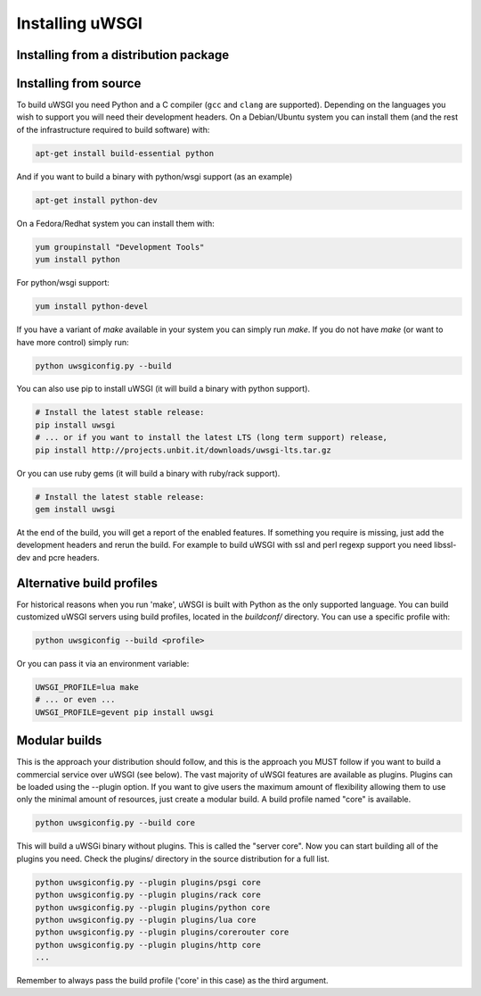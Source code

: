 Installing uWSGI
================

Installing from a distribution package
--------------------------------------

.. seealso:: See the :doc:`Download` page for a list of known distributions
   shipping uWSGI.

Installing from source
----------------------

To build uWSGI you need Python and a C compiler (``gcc`` and ``clang`` are
supported).  Depending on the languages you wish to support you will need their
development headers.  On a Debian/Ubuntu system you can install them (and the
rest of the infrastructure required to build software) with:

.. code-block:: sh

   apt-get install build-essential python

And if you want to build a binary with python/wsgi support (as an example)

.. code-block:: sh

   apt-get install python-dev

On a Fedora/Redhat system you can install them with:

.. code-block:: sh

   yum groupinstall "Development Tools"
   yum install python

For python/wsgi support:

.. code-block:: sh

   yum install python-devel


If you have a variant of `make` available in your system you can simply run
`make`.  If you do not have `make` (or want to have more control) simply run:

.. code-block:: sh

   python uwsgiconfig.py --build

You can also use pip to install uWSGI (it will build a binary with python support). 

.. code-block:: sh

   # Install the latest stable release:
   pip install uwsgi
   # ... or if you want to install the latest LTS (long term support) release,
   pip install http://projects.unbit.it/downloads/uwsgi-lts.tar.gz

Or you can use ruby gems (it will build a binary with ruby/rack support).

.. code-block:: sh

   # Install the latest stable release:
   gem install uwsgi


At the end of the build, you will get a report of the enabled features. If
something you require is missing, just add the development headers and rerun
the build.  For example to build uWSGI with ssl and perl regexp support you
need libssl-dev and pcre headers.

Alternative build profiles
--------------------------

For historical reasons when you run 'make', uWSGI is built with Python as the
only supported language.  You can build customized uWSGI servers using build
profiles, located in the `buildconf/` directory.  You can use a specific
profile with:

.. code-block:: sh

   python uwsgiconfig --build <profile>

Or you can pass it via an environment variable:

.. code-block:: sh

   UWSGI_PROFILE=lua make
   # ... or even ...
   UWSGI_PROFILE=gevent pip install uwsgi


Modular builds
--------------

This is the approach your distribution should follow, and this is the approach
you MUST follow if you want to build a commercial service over uWSGI (see
below).  The vast majority of uWSGI features are available as plugins. Plugins
can be loaded using the --plugin option. If you want to give users the maximum
amount of flexibility allowing them to use only the minimal amount of
resources, just create a modular build.  A build profile named "core" is
available.

.. code-block:: sh

   python uwsgiconfig.py --build core

This will build a uWSGi binary without plugins. This is called the "server
core".  Now you can start building all of the plugins you need. Check the
plugins/ directory in the source distribution for a full list.

.. code-block:: sh

   python uwsgiconfig.py --plugin plugins/psgi core
   python uwsgiconfig.py --plugin plugins/rack core
   python uwsgiconfig.py --plugin plugins/python core
   python uwsgiconfig.py --plugin plugins/lua core
   python uwsgiconfig.py --plugin plugins/corerouter core
   python uwsgiconfig.py --plugin plugins/http core
   ...

Remember to always pass the build profile ('core' in this case) as the third
argument.
   

